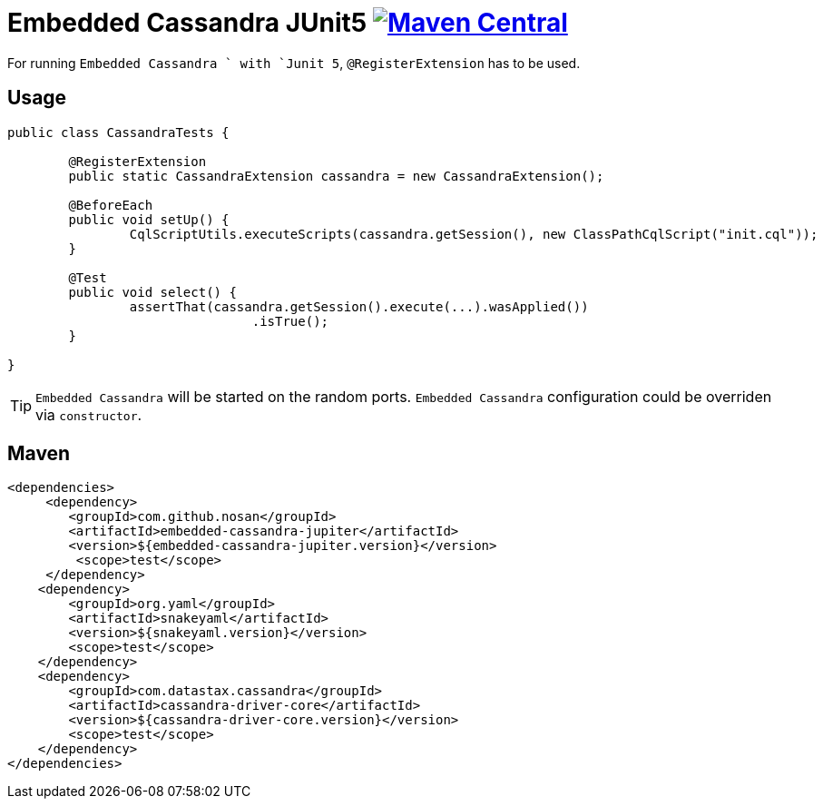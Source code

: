 = Embedded Cassandra JUnit5 image:https://img.shields.io/maven-central/v/com.github.nosan/embedded-cassandra-jupiter.svg["Maven Central", link="https://maven-badges.herokuapp.com/maven-central/com.github.nosan/embedded-cassandra-jupiter"]

For running `Embedded Cassandra ` with `Junit 5`, `@RegisterExtension` has to be used.

== Usage

```java
public class CassandraTests {

	@RegisterExtension
	public static CassandraExtension cassandra = new CassandraExtension();

	@BeforeEach
	public void setUp() {
		CqlScriptUtils.executeScripts(cassandra.getSession(), new ClassPathCqlScript("init.cql"));
	}

	@Test
	public void select() {
		assertThat(cassandra.getSession().execute(...).wasApplied())
				.isTrue();
	}

}
```

TIP: `Embedded Cassandra` will be started on the random ports. `Embedded Cassandra` configuration could be overriden via `constructor`.

== Maven

```xml
<dependencies>
     <dependency>
        <groupId>com.github.nosan</groupId>
        <artifactId>embedded-cassandra-jupiter</artifactId>
        <version>${embedded-cassandra-jupiter.version}</version>
         <scope>test</scope>
     </dependency>
    <dependency>
        <groupId>org.yaml</groupId>
        <artifactId>snakeyaml</artifactId>
        <version>${snakeyaml.version}</version>
        <scope>test</scope>
    </dependency>
    <dependency>
        <groupId>com.datastax.cassandra</groupId>
        <artifactId>cassandra-driver-core</artifactId>
        <version>${cassandra-driver-core.version}</version>
        <scope>test</scope>
    </dependency>
</dependencies>
```





